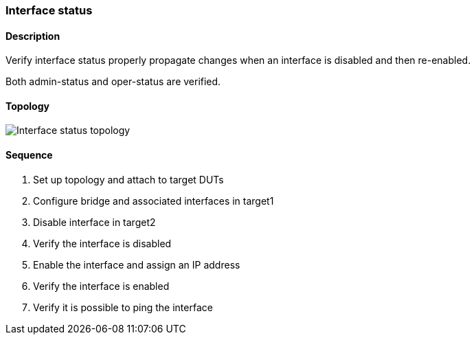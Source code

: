 === Interface status

ifdef::topdoc[:imagesdir: {topdoc}../../test/case/ietf_interfaces/iface_enable_disable]

==== Description

Verify interface status properly propagate changes when an interface
is disabled and then re-enabled.

Both admin-status and oper-status are verified.

==== Topology

image::topology.svg[Interface status topology, align=center, scaledwidth=75%]

==== Sequence

. Set up topology and attach to target DUTs
. Configure bridge and associated interfaces in target1
. Disable interface in target2
. Verify the interface is disabled
. Enable the interface and assign an IP address
. Verify the interface is enabled
. Verify it is possible to ping the interface


